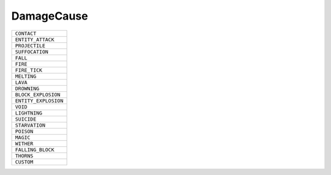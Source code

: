 DamageCause
==============

.. csv-table:: 

 ``CONTACT`` 
 ``ENTITY_ATTACK`` 
 ``PROJECTILE`` 
 ``SUFFOCATION`` 
 ``FALL`` 
 ``FIRE`` 
 ``FIRE_TICK`` 
 ``MELTING`` 
 ``LAVA`` 
 ``DROWNING`` 
 ``BLOCK_EXPLOSION`` 
 ``ENTITY_EXPLOSION`` 
 ``VOID`` 
 ``LIGHTNING`` 
 ``SUICIDE`` 
 ``STARVATION`` 
 ``POISON`` 
 ``MAGIC`` 
 ``WITHER`` 
 ``FALLING_BLOCK`` 
 ``THORNS`` 
 ``CUSTOM`` 